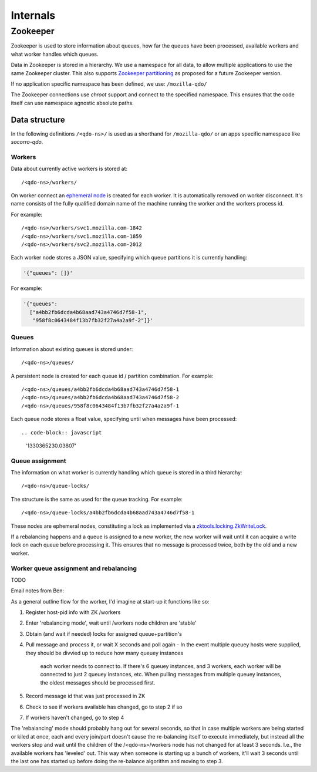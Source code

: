=========
Internals
=========

Zookeeper
=========

Zookeeper is used to store information about queues, how far the queues have
been processed, available workers and what worker handles which queues.

Data in Zookeeper is stored in a hierarchy. We use a namespace for all data,
to allow multiple applications to use the same Zookeeper cluster. This also
supports `Zookeeper partitioning
<http://wiki.apache.org/hadoop/ZooKeeper/PartitionedZookeeper>`_ as proposed
for a future Zookeeper version.

If no application specific namespace has been defined, we use:
``/mozilla-qdo/``

The Zookeeper connections use `chroot` support and connect to the specified
namespace. This ensures that the code itself can use namespace agnostic
absolute paths.

Data structure
--------------

In the following definitions ``/<qdo-ns>/`` is used as a shorthand for
``/mozilla-qdo/`` or an apps specific namespace like `socorro-qdo`.

Workers
+++++++

Data about currently active workers is stored at::

    /<qdo-ns>/workers/

On worker connect an `ephemeral node
<http://zookeeper.apache.org/doc/current/api/org/apache/zookeeper/CreateMode.html#EPHEMERAL>`_
is created for each worker. It is automatically removed on worker disconnect.
It's name consists of the fully qualified domain name of the machine running
the worker and the workers process id.

For example::

    /<qdo-ns>/workers/svc1.mozilla.com-1842
    /<qdo-ns>/workers/svc1.mozilla.com-1859
    /<qdo-ns>/workers/svc2.mozilla.com-2012

Each worker node stores a JSON value, specifying which queue partitions it is
currently handling:

.. code-block:: javascript

    '{"queues": []}'

For example:

.. code-block:: javascript

    '{"queues":
      ["a4bb2fb6dcda4b68aad743a4746d7f58-1",
       "958f8c0643484f13b7fb32f27a4a2a9f-2"]}'

Queues
++++++

Information about existing queues is stored under::

    /<qdo-ns>/queues/

A persistent node is created for each queue id / partition combination. For
example::

    /<qdo-ns>/queues/a4bb2fb6dcda4b68aad743a4746d7f58-1
    /<qdo-ns>/queues/a4bb2fb6dcda4b68aad743a4746d7f58-2
    /<qdo-ns>/queues/958f8c0643484f13b7fb32f27a4a2a9f-1

Each queue node stores a float value, specifying until when messages have been
processed::

.. code-block:: javascript

    '1330365230.03807'

Queue assignment
++++++++++++++++

The information on what worker is currently handling which queue is stored in
a third hierarchy::

    /<qdo-ns>/queue-locks/

The structure is the same as used for the queue tracking. For example::

    /<qdo-ns>/queue-locks/a4bb2fb6dcda4b68aad743a4746d7f58-1

These nodes are ephemeral nodes, constituting a lock as implemented via a
`zktools.locking.ZkWriteLock <http://zktools.readthedocs.org/en/latest/api/locking.html>`_.

If a rebalancing happens and a queue is assigned to a new worker, the new worker
will wait until it can acquire a write lock on each queue before processing it.
This ensures that no message is processed twice, both by the old and a new
worker.

Worker queue assignment and rebalancing
+++++++++++++++++++++++++++++++++++++++

TODO

Email notes from Ben:

As a general outline flow for the worker, I'd imagine at start-up it functions like so:

1. Register host-pid info with ZK /workers
2. Enter 'rebalancing mode', wait until /workers node children are 'stable'
3. Obtain (and wait if needed) locks for assigned queue+partition's
4. Pull message and process it, or wait X seconds and poll again
   - In the event multiple queuey hosts were supplied, they should be divvied up to reduce how many queuey instances
     each worker needs to connect to. If there's 6 queuey instances, and 3 workers, each worker will be connected to
     just 2 queuey instances, etc. When pulling messages from multiple queuey instances, the oldest messages should
     be processed first.
5. Record message id that was just processed in ZK
6. Check to see if workers available has changed, go to step 2 if so
7. If workers haven't changed, go to step 4

The 'rebalancing' mode should probably hang out for several seconds, so that in
case multiple workers are being started or kiled at once, each and every
join/part doesn't cause the re-balancing itself to execute immediately, but
instead all the workers stop and wait until the children of the
/<qdo-ns>/workers node has not changed for at least 3 seconds. I.e., the
available workers has 'leveled' out. This way when someone is starting up a
bunch of workers, it'll wait 3 seconds until the last one has started up before
doing the re-balance algorithm and moving to step 3.
